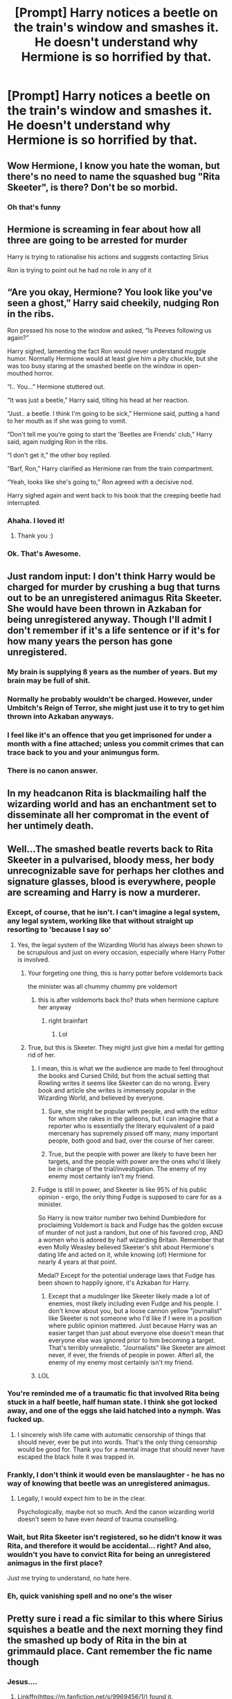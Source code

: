 #+TITLE: [Prompt] Harry notices a beetle on the train's window and smashes it. He doesn't understand why Hermione is so horrified by that.

* [Prompt] Harry notices a beetle on the train's window and smashes it. He doesn't understand why Hermione is so horrified by that.
:PROPERTIES:
:Author: CaptainMarv3l
:Score: 322
:DateUnix: 1566414538.0
:DateShort: 2019-Aug-21
:FlairText: Prompt
:END:

** Wow Hermione, I know you hate the woman, but there's no need to name the squashed bug "Rita Skeeter", is there? Don't be so morbid.
:PROPERTIES:
:Author: naidhe
:Score: 287
:DateUnix: 1566421407.0
:DateShort: 2019-Aug-22
:END:

*** Oh that's funny
:PROPERTIES:
:Author: CaptainMarv3l
:Score: 58
:DateUnix: 1566421776.0
:DateShort: 2019-Aug-22
:END:


** Hermione is screaming in fear about how all three are going to be arrested for murder

Harry is trying to rationalise his actions and suggests contacting Sirius

Ron is trying to point out he had no role in any of it
:PROPERTIES:
:Author: Bleepbloopbotz2
:Score: 178
:DateUnix: 1566421868.0
:DateShort: 2019-Aug-22
:END:


** “Are you okay, Hermione? You look like you've seen a ghost,” Harry said cheekily, nudging Ron in the ribs.

Ron pressed his nose to the window and asked, “Is Peeves following us again?”

Harry sighed, lamenting the fact Ron would never understand muggle humor. Normally Hermione would at least give him a pity chuckle, but she was too busy staring at the smashed beetle on the window in open-mouthed horror.

“I.. You...” Hermione stuttered out.

“It was just a beetle,” Harry said, tilting his head at her reaction.

“Just.. a beetle. I think I'm going to be sick,” Hermione said, putting a hand to her mouth as if she was going to vomit.

“Don't tell me you're going to start the 'Beetles are Friends' club,” Harry said, again nudging Ron in the ribs.

“I don't get it,” the other boy replied.

“Barf, Ron,” Harry clarified as Hermione ran from the train compartment.

“Yeah, looks like she's going to,” Ron agreed with a decisive nod.

Harry sighed again and went back to his book that the creeping beetle had interrupted.
:PROPERTIES:
:Author: vghsthrowaway_11
:Score: 203
:DateUnix: 1566426782.0
:DateShort: 2019-Aug-22
:END:

*** Ahaha. I loved it!
:PROPERTIES:
:Author: CaptainMarv3l
:Score: 30
:DateUnix: 1566426856.0
:DateShort: 2019-Aug-22
:END:

**** Thank you :)
:PROPERTIES:
:Author: vghsthrowaway_11
:Score: 13
:DateUnix: 1566426947.0
:DateShort: 2019-Aug-22
:END:


*** Ok. That's Awesome.
:PROPERTIES:
:Author: Ares_Ignis
:Score: 6
:DateUnix: 1566471215.0
:DateShort: 2019-Aug-22
:END:


** Just random input: I don't think Harry would be charged for murder by crushing a bug that turns out to be an unregistered animagus Rita Skeeter. She would have been thrown in Azkaban for being unregistered anyway. Though I'll admit I don't remember if it's a life sentence or if it's for how many years the person has gone unregistered.
:PROPERTIES:
:Author: Vafrous_Vee
:Score: 60
:DateUnix: 1566432654.0
:DateShort: 2019-Aug-22
:END:

*** My brain is supplying 8 years as the number of years. But my brain may be full of shit.
:PROPERTIES:
:Author: fludduck
:Score: 20
:DateUnix: 1566441742.0
:DateShort: 2019-Aug-22
:END:


*** Normally he probably wouldn't be charged. However, under Umbitch's Reign of Terror, she might just use it to try to get him thrown into Azkaban anyways.
:PROPERTIES:
:Author: SnowingSilently
:Score: 15
:DateUnix: 1566455602.0
:DateShort: 2019-Aug-22
:END:


*** I feel like it's an offence that you get imprisoned for under a month with a fine attached; unless you commit crimes that can trace back to you and your animungus form.
:PROPERTIES:
:Author: LunaD_W
:Score: 6
:DateUnix: 1566491170.0
:DateShort: 2019-Aug-22
:END:


*** There is no canon answer.
:PROPERTIES:
:Author: thrawnca
:Score: 3
:DateUnix: 1566502440.0
:DateShort: 2019-Aug-23
:END:


** In my headcanon Rita is blackmailing half the wizarding world and has an enchantment set to disseminate all her compromat in the event of her untimely death.
:PROPERTIES:
:Author: IrvingMintumble
:Score: 49
:DateUnix: 1566430413.0
:DateShort: 2019-Aug-22
:END:


** Well...The smashed beatle reverts back to Rita Skeeter in a pulvarised, bloody mess, her body unrecognizable save for perhaps her clothes and signature glasses, blood is everywhere, people are screaming and Harry is now a murderer.
:PROPERTIES:
:Author: -Oc-
:Score: 76
:DateUnix: 1566422339.0
:DateShort: 2019-Aug-22
:END:

*** Except, of course, that he isn't. I can't imagine a legal system, any legal system, working like that without straight up resorting to 'because I say so'
:PROPERTIES:
:Author: IFightWhales
:Score: 56
:DateUnix: 1566423213.0
:DateShort: 2019-Aug-22
:END:

**** Yes, the legal system of the Wizarding World has always been shown to be scrupulous and just on every occasion, especially where Harry Potter is involved.
:PROPERTIES:
:Author: Hellrespawn
:Score: 82
:DateUnix: 1566423531.0
:DateShort: 2019-Aug-22
:END:

***** Your forgeting one thing, this is harry potter before voldemorts back

the minister was all chummy chummy pre voldemort
:PROPERTIES:
:Author: CommanderL3
:Score: 43
:DateUnix: 1566426541.0
:DateShort: 2019-Aug-22
:END:

****** this is after voldemorts back tho? thats when hermione capture her anyway
:PROPERTIES:
:Author: chocolatenuttty
:Score: 13
:DateUnix: 1566449593.0
:DateShort: 2019-Aug-22
:END:

******* right brainfart
:PROPERTIES:
:Author: CommanderL3
:Score: 5
:DateUnix: 1566451039.0
:DateShort: 2019-Aug-22
:END:

******** Lol
:PROPERTIES:
:Author: chocolatenuttty
:Score: 5
:DateUnix: 1566454906.0
:DateShort: 2019-Aug-22
:END:


***** True, but this is Skeeter. They might just give him a medal for getting rid of her.
:PROPERTIES:
:Author: Alstreim
:Score: 26
:DateUnix: 1566424049.0
:DateShort: 2019-Aug-22
:END:

****** I mean, this is what we the audience are made to feel throughout the books and Cursed Child, but from the actual setting that Rowling writes it seems like Skeeter can do no wrong. Every book and article she writes is immensely popular in the Wizarding World, and believed by everyone.
:PROPERTIES:
:Author: hamoboy
:Score: 31
:DateUnix: 1566426001.0
:DateShort: 2019-Aug-22
:END:

******* Sure, she might be popular with people, and with the editor for whom she rakes in the galleons, but I can imagine that a reporter who is essentially the literary equivalent of a paid mercenary has supremely pissed off many, many important people, both good and bad, over the course of her career.
:PROPERTIES:
:Author: i_atent_ded
:Score: 8
:DateUnix: 1566443884.0
:DateShort: 2019-Aug-22
:END:


******* True, but the people with power are likely to have been her targets, and the people with power are the ones who'd likely be in charge of the trial/investigation. The enemy of my enemy most certainly isn't my friend.
:PROPERTIES:
:Author: Alstreim
:Score: 2
:DateUnix: 1566445491.0
:DateShort: 2019-Aug-22
:END:


****** Fudge is still in power, and Skeeter is like 95% of his public opinion - ergo, the only thing Fudge is supposed to care for as a minister.

So Harry is now traitor number two behind Dumbledore for proclaiming Voldemort is back and Fudge has the golden excuse of murder of not just a random, but one of his favored crop, AND a women who is adored by half wizarding Britain. Remember that even Molly Weasley believed Skeeter's shit about Hermione's dating life and acted on it, while knowing (of) Hermione for nearly 4 years at that point.

Medal? Except for the potential underage laws that Fudge has been shown to happily ignore, it's Azkaban for Harry.
:PROPERTIES:
:Author: MajoorAnvers
:Score: 14
:DateUnix: 1566426331.0
:DateShort: 2019-Aug-22
:END:

******* Except that a mudslinger like Skeeter likely made a lot of enemies, most likely including even Fudge and his people. I don't know about you, but a loose cannon yellow "journalist" like Skeeter is not someone who I'd like if I were in a position where public opinion mattered. Just because Harry was an easier target than just about everyone else doesn't mean that everyone else was ignored prior to him becoming a target. That's terribly unrealistic. "Journalists" like Skeeter are almost never, if ever, the friends of people in power. Afterl all, the enemy of my enemy most certainly isn't my friend.
:PROPERTIES:
:Author: Alstreim
:Score: 2
:DateUnix: 1566445719.0
:DateShort: 2019-Aug-22
:END:


****** LOL
:PROPERTIES:
:Author: silverware10
:Score: 1
:DateUnix: 1566459734.0
:DateShort: 2019-Aug-22
:END:


*** You're reminded me of a traumatic fic that involved Rita being stuck in a half beetle, half human state. I think she got locked away, and one of the eggs she laid hatched into a nymph. Was fucked up.
:PROPERTIES:
:Author: Lamenardo
:Score: 12
:DateUnix: 1566432366.0
:DateShort: 2019-Aug-22
:END:

**** I sincerely wish life came with automatic censorship of things that should never, ever be put into words. That's the only thing censorship would be good for. Thank you for a mental image that should never have escaped the black hole it was trapped in.
:PROPERTIES:
:Author: i_atent_ded
:Score: 9
:DateUnix: 1566476426.0
:DateShort: 2019-Aug-22
:END:


*** Frankly, I don't think it would even be manslaughter - he has no way of knowing that beetle was an unregistered animagus.
:PROPERTIES:
:Author: The_Magus_199
:Score: 7
:DateUnix: 1566451844.0
:DateShort: 2019-Aug-22
:END:

**** Legally, I would expect him to be in the clear.

Psychologically, maybe not so much. And the canon wizarding world doesn't seem to have even /heard/ of trauma counselling.
:PROPERTIES:
:Author: thrawnca
:Score: 4
:DateUnix: 1566502658.0
:DateShort: 2019-Aug-23
:END:


*** Wait, but Rita Skeeter isn't registered, so he didn't know it was Rita, and therefore it would be accidental... right? And also, wouldn't you have to convict Rita for being an unregistered animagus in the first place?

Just me trying to understand, no hate here.
:PROPERTIES:
:Author: abookworm13
:Score: 3
:DateUnix: 1566425666.0
:DateShort: 2019-Aug-22
:END:


*** Eh, quick vanishing spell and no one's the wiser
:PROPERTIES:
:Author: DracoVictorious
:Score: 1
:DateUnix: 1569421328.0
:DateShort: 2019-Sep-25
:END:


** Pretty sure i read a fic similar to this where Sirius squishes a beatle and the next morning they find the smashed up body of Rita in the bin at grimmauld place. Cant remember the fic name though
:PROPERTIES:
:Author: seanbz93
:Score: 11
:DateUnix: 1566466175.0
:DateShort: 2019-Aug-22
:END:

*** Jesus....
:PROPERTIES:
:Author: CaptainMarv3l
:Score: 3
:DateUnix: 1566473814.0
:DateShort: 2019-Aug-22
:END:

**** Linkffn([[https://m.fanfiction.net/s/9969456/1/]]) found it.

"Rita Skeeter! It's bloody Rita Skeeter," he exclaimed in horror.

"Are you sure?" Sirius asked. "How can you tell?"

"Because I'm holding her bloody head, you moron!" Harry spat back. "
:PROPERTIES:
:Author: seanbz93
:Score: 6
:DateUnix: 1566482172.0
:DateShort: 2019-Aug-22
:END:

***** ="Because I'm holding her bloody head, you moron!"=

That alone is going to get me to read it.
:PROPERTIES:
:Author: CaptainMarv3l
:Score: 13
:DateUnix: 1566483622.0
:DateShort: 2019-Aug-22
:END:


***** [[https://www.fanfiction.net/s/9969456/1/][*/The Thorny Rose 2: A Bustle In Your Hedgerow/*]] by [[https://www.fanfiction.net/u/4577618/Brennus][/Brennus/]]

#+begin_quote
  Sequel to (amazingly) The Thorny Rose. The Triwizard Tournament is over and Harry and Ginny are together. What has Ginny got planned for her new boyfriend next?
#+end_quote

^{/Site/:} ^{fanfiction.net} ^{*|*} ^{/Category/:} ^{Harry} ^{Potter} ^{*|*} ^{/Rated/:} ^{Fiction} ^{T} ^{*|*} ^{/Chapters/:} ^{14} ^{*|*} ^{/Words/:} ^{111,701} ^{*|*} ^{/Reviews/:} ^{490} ^{*|*} ^{/Favs/:} ^{1,006} ^{*|*} ^{/Follows/:} ^{564} ^{*|*} ^{/Updated/:} ^{4/22/2014} ^{*|*} ^{/Published/:} ^{12/29/2013} ^{*|*} ^{/Status/:} ^{Complete} ^{*|*} ^{/id/:} ^{9969456} ^{*|*} ^{/Language/:} ^{English} ^{*|*} ^{/Genre/:} ^{Adventure} ^{*|*} ^{/Characters/:} ^{Harry} ^{P.,} ^{Ginny} ^{W.} ^{*|*} ^{/Download/:} ^{[[http://www.ff2ebook.com/old/ffn-bot/index.php?id=9969456&source=ff&filetype=epub][EPUB]]} ^{or} ^{[[http://www.ff2ebook.com/old/ffn-bot/index.php?id=9969456&source=ff&filetype=mobi][MOBI]]}

--------------

*FanfictionBot*^{2.0.0-beta} | [[https://github.com/tusing/reddit-ffn-bot/wiki/Usage][Usage]]
:PROPERTIES:
:Author: FanfictionBot
:Score: 1
:DateUnix: 1566482183.0
:DateShort: 2019-Aug-22
:END:


** Her beetle form gets crushed and transformed back to her human form a second later. All hell breaks loose.

This got dark fast.
:PROPERTIES:
:Author: NAJ_P_Jackson
:Score: 9
:DateUnix: 1566457470.0
:DateShort: 2019-Aug-22
:END:


** Harry cast a vanishing spell on the beetle.

"May as well get rid of the evidence. Obliviate, obliviate!"
:PROPERTIES:
:Score: 9
:DateUnix: 1566491900.0
:DateShort: 2019-Aug-22
:END:


** What is this supposed to imply?

Wait. Wait. Rita skeeter? I think you need to specify the time.

I'm not really good at prompts, so I can't write a prompt for you sadly.
:PROPERTIES:
:Score: 26
:DateUnix: 1566420799.0
:DateShort: 2019-Aug-22
:END:

*** Yes it's implying he smashes Rita. And that's okay!
:PROPERTIES:
:Author: CaptainMarv3l
:Score: 26
:DateUnix: 1566420846.0
:DateShort: 2019-Aug-22
:END:

**** “Smashes Rita” hol up
:PROPERTIES:
:Author: MrLiamCothran2020
:Score: 47
:DateUnix: 1566423855.0
:DateShort: 2019-Aug-22
:END:

***** Listen here.

No.
:PROPERTIES:
:Author: CaptainMarv3l
:Score: 55
:DateUnix: 1566424040.0
:DateShort: 2019-Aug-22
:END:

****** Yes.
:PROPERTIES:
:Author: PintoTheBurrito
:Score: 11
:DateUnix: 1566428447.0
:DateShort: 2019-Aug-22
:END:

******* Don't make me get the spray bottle!
:PROPERTIES:
:Author: CaptainMarv3l
:Score: 22
:DateUnix: 1566428538.0
:DateShort: 2019-Aug-22
:END:

******** There /is/ a fic....
:PROPERTIES:
:Author: Lamenardo
:Score: 11
:DateUnix: 1566432031.0
:DateShort: 2019-Aug-22
:END:


**** Thanks
:PROPERTIES:
:Score: 6
:DateUnix: 1566421723.0
:DateShort: 2019-Aug-22
:END:


** And that, my dears, is how Harry went down the path of the Dark Lord's terrifying lover.
:PROPERTIES:
:Author: Tokimi-
:Score: 20
:DateUnix: 1566420877.0
:DateShort: 2019-Aug-22
:END:


** If its that annoying reporter then her death is completely on her. She was an illegal animagus that could transform into a big that people absolutely hate. It was only a matter of time until she died like that.
:PROPERTIES:
:Author: Myflame_shinesbright
:Score: 1
:DateUnix: 1567696630.0
:DateShort: 2019-Sep-05
:END:


** RemindMe! 1 Day
:PROPERTIES:
:Author: Helios-Soul
:Score: 0
:DateUnix: 1566418275.0
:DateShort: 2019-Aug-22
:END:

*** I will be messaging you on [[http://www.wolframalpha.com/input/?i=2019-08-22%2020:11:15%20UTC%20To%20Local%20Time][*2019-08-22 20:11:15 UTC*]] to remind you of [[https://np.reddit.com/r/HPfanfiction/comments/ctlgbr/prompt_harry_notices_a_beetle_on_the_trains/exlrsyr/][*this link*]]

[[https://np.reddit.com/message/compose/?to=RemindMeBot&subject=Reminder&message=%5Bhttps%3A%2F%2Fwww.reddit.com%2Fr%2FHPfanfiction%2Fcomments%2Fctlgbr%2Fprompt_harry_notices_a_beetle_on_the_trains%2Fexlrsyr%2F%5D%0A%0ARemindMe%21%202019-08-22%2020%3A11%3A15][*3 OTHERS CLICKED THIS LINK*]] to send a PM to also be reminded and to reduce spam.

^{Parent commenter can} [[https://np.reddit.com/message/compose/?to=RemindMeBot&subject=Delete%20Comment&message=Delete%21%20ctlgbr][^{delete this message to hide from others.}]]

--------------

[[https://np.reddit.com/r/RemindMeBot/comments/c5l9ie/remindmebot_info_v20/][^{Info}]]

[[https://np.reddit.com/message/compose/?to=RemindMeBot&subject=Reminder&message=%5BLink%20or%20message%20inside%20square%20brackets%5D%0A%0ARemindMe%21%20Time%20period%20here][^{Custom}]]
[[https://np.reddit.com/message/compose/?to=RemindMeBot&subject=List%20Of%20Reminders&message=MyReminders%21][^{Your Reminders}]]
[[https://np.reddit.com/message/compose/?to=Watchful1&subject=Feedback][^{Feedback}]]
:PROPERTIES:
:Author: RemindMeBot
:Score: 1
:DateUnix: 1566418344.0
:DateShort: 2019-Aug-22
:END:


** I feel like the issue with most of these “X catches/kills rita in her animagus form” is that people are supposed to take on some of the characteristics of their animal, and insects have extremely fast reaction times (<40ms) in response to visual stimulus. Granted, this is partially due to their simpler neural systems, but I have a hard time believing Rita would die from a random swat when she has survived a lifetime as a beetle
:PROPERTIES:
:Author: bunn2
:Score: -9
:DateUnix: 1566422520.0
:DateShort: 2019-Aug-22
:END:

*** I mean it's just a fun prompt.
:PROPERTIES:
:Author: CaptainMarv3l
:Score: 29
:DateUnix: 1566422619.0
:DateShort: 2019-Aug-22
:END:


*** By that logic Krum would never have flicked her out of Hermione's hair, and Hermione would never have caught her in a jar.
:PROPERTIES:
:Author: nickbrown101
:Score: 26
:DateUnix: 1566423854.0
:DateShort: 2019-Aug-22
:END:


*** Well, from the moment in which you can actually kill real beetles, the prompt makes sense no?
:PROPERTIES:
:Author: naidhe
:Score: 23
:DateUnix: 1566423677.0
:DateShort: 2019-Aug-22
:END:


*** In my experience, beetles are easy to smash when they are stationary on a surface. Hard when flying, but they don't tend to move out of the way very well like flies do.
:PROPERTIES:
:Author: musingsofapathy
:Score: 11
:DateUnix: 1566441352.0
:DateShort: 2019-Aug-22
:END:


*** humans regularly smash insects. I am unconvinced of this argument that humans couldn't smash an insect just because insects are fast.

Do they have quick reaction times? Yes. Do we kill them by the millions per day by smacking them? Yes.
:PROPERTIES:
:Author: ElectionAssistance
:Score: 3
:DateUnix: 1566579370.0
:DateShort: 2019-Aug-23
:END:
